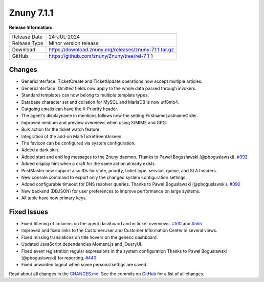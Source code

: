 Znuny 7.1.1
###########

**Release Information:**

+---------------------+--------------------------------------------------------------+
| Release Date        | 24-JUL-2024                                                  |
+---------------------+--------------------------------------------------------------+
| Release Type        | Minor version release                                        |
+---------------------+--------------------------------------------------------------+
| Download            | `<https://download.znuny.org/releases/znuny-7.1.1.tar.gz>`_  |
+---------------------+--------------------------------------------------------------+
| GitHub              | `<https://github.com/znuny/Znuny/tree/rel-7_1_1>`_           |
+---------------------+--------------------------------------------------------------+

Changes
*******
- GenericInterface: TicketCreate and TicketUpdate operations now accept multiple articles.
- GenericInterface: Omitted fields now apply to the whole data passed through invokers.
- Standard templates can now belong to multiple template types.
- Database character set and collation for MySQL and MariaDB is now utf8mb4.
- Outgoing emails can have the X-Priority header.
- The agent's displayname in mentions follows now the setting FirstnameLastnameOrder.
- Improved medium and preview overviews when using S/MIME and GPG.
- Bulk action for the ticket watch feature.
- Integration of the add-on MarkTicketSeenUnseen.
- The favicon can be configured via system configuration.
- Added a dark skin.
- Added start and end log messages to the Znuny daemon. Thanks to Paweł Bogusławski (@pboguslawski). `#392 <https://github.com/znuny/Znuny/pull/392>`_
- Added display hint when a draft for the same action already exists.
- PostMaster now support also IDs for state, priority, ticket type, service, queue, and SLA headers.
- New console command to export only the changed system configuration settings.
- Added configurable timeout for DNS resolver queries. Thanks to Paweł Bogusławski (@pboguslawski). `#390 <https://github.com/znuny/Znuny/pull/390>`_
- New backend (DBJSON) for user preferences to improve performance on large systems.
- All table have now primary keys.

Fixed Issues
************
- Fixed filtering of columns on the agent dashboard and in ticket overviews. `#510 <https://github.com/znuny/Znuny/issues/510>`_ and `#555 <https://github.com/znuny/Znuny/issues/555>`_
- Improved and fixed links to the CustomerUser and Customer Information Center in several views.
- Fixed missing translations on title hovers on the generic dashboard.
- Updated JavaScript dependencies Moment.js and jQueryUI.
- Fixed event registration regular expressions in the system configuration Thanks to Paweł Bogusławski (@pboguslawski) for reporting. `#440 <https://github.com/znuny/Znuny/issues/440>`_
- Fixed unwanted logout when some personal settigs are saved.

Read about all changes in the `CHANGES.md <https://raw.githubusercontent.com/znuny/Znuny/rel-7_1_1/CHANGES.md>`_. See the commits on `GitHub <https://github.com/znuny/Znuny/commits/rel-7_1_1>`_ for a list of all changes.
